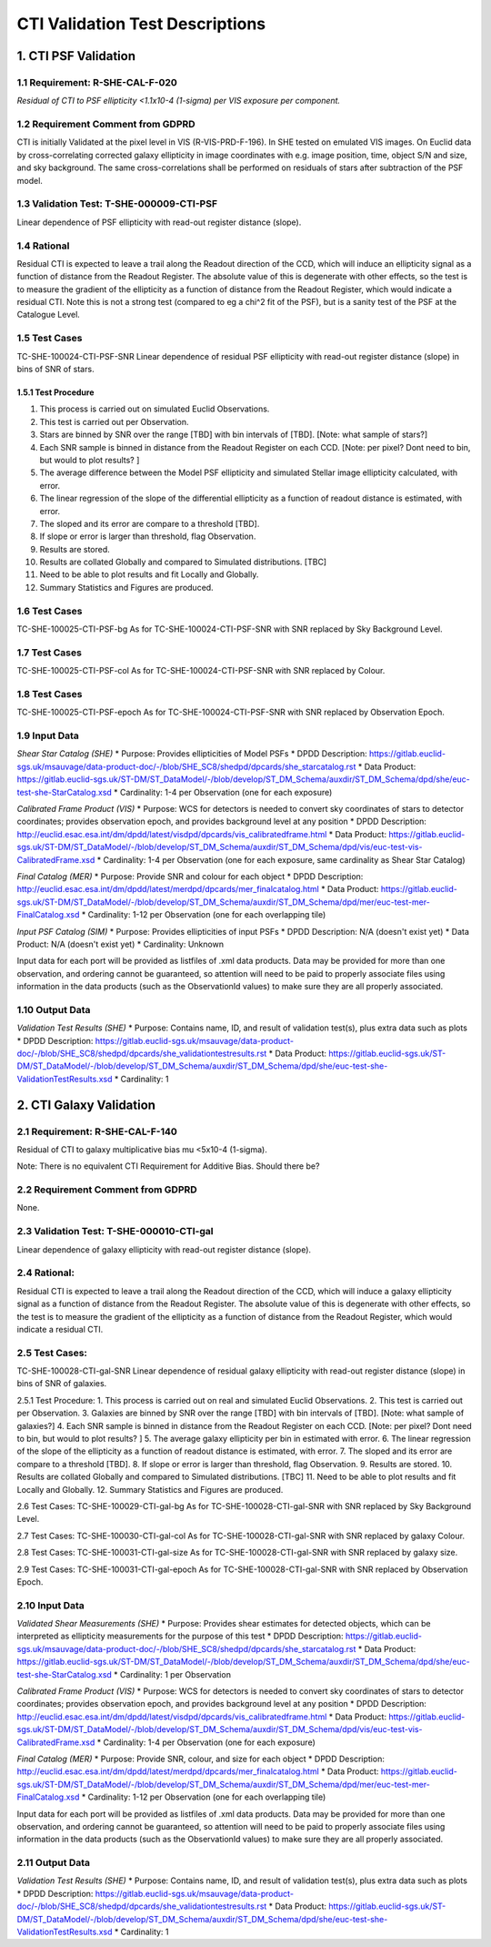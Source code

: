 **CTI Validation Test Descriptions**
*****************************************

1. CTI PSF Validation
=====================

1.1 Requirement: R-SHE-CAL-F-020
---------------------------------
*Residual of CTI to PSF ellipticity <1.1x10-4 (1-sigma) per VIS exposure per component.*

1.2 Requirement Comment from GDPRD
----------------------------------
CTI is initially Validated at the pixel level in VIS (R-VIS-PRD-F-196).
In SHE tested on emulated VIS images.
On Euclid data by cross-correlating corrected galaxy ellipticity in image coordinates with e.g. image position, time, object S/N and size, and sky background. The same cross-correlations shall be performed on residuals of stars after subtraction of the PSF model.

1.3 Validation Test: T-SHE-000009-CTI-PSF
------------------------------------------
Linear dependence of PSF ellipticity with read-out register distance (slope).

1.4 Rational
-------------
Residual CTI is expected to leave a trail along the Readout direction of the CCD, which will induce an ellipticity signal as a function of distance from the Readout Register. The absolute value of this is degenerate with other effects, so the test is to measure the gradient of the ellipticity as a function of distance from the Readout Register, which would indicate a residual CTI. Note this is not a strong test (compared to eg a chi^2 fit of the PSF), but is a sanity test of the PSF at the Catalogue Level.

1.5 Test Cases
----------------
TC-SHE-100024-CTI-PSF-SNR
Linear dependence of residual PSF ellipticity with read-out register distance (slope) in bins of SNR of stars.

1.5.1 Test Procedure 
^^^^^^^^^^^^^^^^^^^^^
1. This process is carried out on simulated Euclid Observations. 
2. This test is carried out per Observation. 
3. Stars are binned by SNR over the range [TBD] with bin intervals of [TBD]. [Note: what sample of stars?]
4. Each SNR sample is binned in distance from the Readout Register on each CCD. [Note: per pixel? Dont need to bin, but would to plot results? ]
5. The average difference between the Model PSF ellipticity and simulated Stellar image ellipticity calculated, with error. 
6. The linear regression of the slope of the differential ellipticity as a function of readout distance is estimated, with error. 
7. The sloped and its error are compare to a threshold [TBD].
8. If slope or error is larger than threshold, flag Observation. 
9. Results are stored.
10. Results are collated Globally and compared to Simulated distributions. [TBC] 
11. Need to be able to plot results and fit Locally and Globally.
12. Summary Statistics and Figures are produced.

1.6 Test Cases
---------------
TC-SHE-100025-CTI-PSF-bg
As for TC-SHE-100024-CTI-PSF-SNR with SNR replaced by Sky Background Level.

1.7 Test Cases
----------------
TC-SHE-100025-CTI-PSF-col
As for TC-SHE-100024-CTI-PSF-SNR with SNR replaced by Colour.

1.8 Test Cases
----------------
TC-SHE-100025-CTI-PSF-epoch
As for TC-SHE-100024-CTI-PSF-SNR with SNR replaced by Observation Epoch.

1.9 Input Data
--------------

*Shear Star Catalog (SHE)*
* Purpose: Provides ellipticities of Model PSFs
* DPDD Description: https://gitlab.euclid-sgs.uk/msauvage/data-product-doc/-/blob/SHE_SC8/shedpd/dpcards/she_starcatalog.rst
* Data Product: https://gitlab.euclid-sgs.uk/ST-DM/ST_DataModel/-/blob/develop/ST_DM_Schema/auxdir/ST_DM_Schema/dpd/she/euc-test-she-StarCatalog.xsd
* Cardinality: 1-4 per Observation (one for each exposure)

*Calibrated Frame Product (VIS)*
* Purpose: WCS for detectors is needed to convert sky coordinates of stars to detector coordinates; provides observation epoch, and provides background level at any position
* DPDD Description: http://euclid.esac.esa.int/dm/dpdd/latest/visdpd/dpcards/vis_calibratedframe.html
* Data Product: https://gitlab.euclid-sgs.uk/ST-DM/ST_DataModel/-/blob/develop/ST_DM_Schema/auxdir/ST_DM_Schema/dpd/vis/euc-test-vis-CalibratedFrame.xsd
* Cardinality: 1-4 per Observation (one for each exposure, same cardinality as Shear Star Catalog)

*Final Catalog (MER)*
* Purpose: Provide SNR and colour for each object
* DPDD Description: http://euclid.esac.esa.int/dm/dpdd/latest/merdpd/dpcards/mer_finalcatalog.html
* Data Product: https://gitlab.euclid-sgs.uk/ST-DM/ST_DataModel/-/blob/develop/ST_DM_Schema/auxdir/ST_DM_Schema/dpd/mer/euc-test-mer-FinalCatalog.xsd
* Cardinality: 1-12 per Observation (one for each overlapping tile)

*Input PSF Catalog (SIM)*
* Purpose: Provides ellipticities of input PSFs
* DPDD Description: N/A (doesn't exist yet)
* Data Product: N/A (doesn't exist yet)
* Cardinality: Unknown

Input data for each port will be provided as listfiles of .xml data products. Data may be provided for more than one observation, and ordering cannot be guaranteed, so attention will need to be paid to properly associate files using information in the data products (such as the ObservationId values) to make sure they are all properly associated.

1.10 Output Data
----------------

*Validation Test Results (SHE)*
* Purpose: Contains name, ID, and result of validation test(s), plus extra data such as plots
* DPDD Description: https://gitlab.euclid-sgs.uk/msauvage/data-product-doc/-/blob/SHE_SC8/shedpd/dpcards/she_validationtestresults.rst
* Data Product: https://gitlab.euclid-sgs.uk/ST-DM/ST_DataModel/-/blob/develop/ST_DM_Schema/auxdir/ST_DM_Schema/dpd/she/euc-test-she-ValidationTestResults.xsd
* Cardinality: 1

2. CTI Galaxy Validation
=========================

2.1 Requirement: R-SHE-CAL-F-140
----------------------------------
Residual of CTI to galaxy multiplicative bias mu <5x10-4 (1-sigma).

Note: There is no equivalent CTI Requirement for Additive Bias. Should there be?

2.2 Requirement Comment from GDPRD
----------------------------------
None.

2.3 Validation Test: T-SHE-000010-CTI-gal
-----------------------------------------
Linear dependence of galaxy ellipticity with read-out register distance (slope).

2.4 Rational:
--------------
Residual CTI is expected to leave a trail along the Readout direction of the CCD, which will induce a galaxy ellipticity signal as a function of distance from the Readout Register. The absolute value of this is degenerate with other effects, so the test is to measure the gradient of the ellipticity as a function of distance from the Readout Register, which would indicate a residual CTI.

2.5 Test Cases:
----------------
TC-SHE-100028-CTI-gal-SNR
Linear dependence of residual galaxy ellipticity with read-out register distance (slope) in bins of SNR of galaxies.

2.5.1 Test Procedure: 
1. This process is carried out on real and simulated Euclid Observations. 
2. This test is carried out per Observation. 
3. Galaxies are binned by SNR over the range [TBD] with bin intervals of [TBD]. [Note: what sample of galaxies?]
4. Each SNR sample is binned in distance from the Readout Register on each CCD. [Note: per pixel? Dont need to bin, but would to plot results? ]
5. The average galaxy ellipticity per bin in estimated with error. 
6. The linear regression of the slope of the ellipticity as a function of readout distance is estimated, with error. 
7. The sloped and its error are compare to a threshold [TBD].
8. If slope or error is larger than threshold, flag Observation. 
9. Results are stored.
10. Results are collated Globally and compared to Simulated distributions. [TBC] 
11. Need to be able to plot results and fit Locally and Globally.
12. Summary Statistics and Figures are produced.

2.6 Test Cases:
TC-SHE-100029-CTI-gal-bg
As for TC-SHE-100028-CTI-gal-SNR with SNR replaced by Sky Background Level.

2.7 Test Cases:
TC-SHE-100030-CTI-gal-col
As for TC-SHE-100028-CTI-gal-SNR with SNR replaced by galaxy Colour.

2.8 Test Cases:
TC-SHE-100031-CTI-gal-size
As for TC-SHE-100028-CTI-gal-SNR with SNR replaced by galaxy size.

2.9 Test Cases:
TC-SHE-100031-CTI-gal-epoch
As for TC-SHE-100028-CTI-gal-SNR with SNR replaced by Observation Epoch.

2.10 Input Data
---------------

*Validated Shear Measurements (SHE)*
* Purpose: Provides shear estimates for detected objects, which can be interpreted as ellipticity measurements for the purpose of this test
* DPDD Description: https://gitlab.euclid-sgs.uk/msauvage/data-product-doc/-/blob/SHE_SC8/shedpd/dpcards/she_starcatalog.rst
* Data Product: https://gitlab.euclid-sgs.uk/ST-DM/ST_DataModel/-/blob/develop/ST_DM_Schema/auxdir/ST_DM_Schema/dpd/she/euc-test-she-StarCatalog.xsd
* Cardinality: 1 per Observation

*Calibrated Frame Product (VIS)*
* Purpose: WCS for detectors is needed to convert sky coordinates of stars to detector coordinates; provides observation epoch, and provides background level at any position
* DPDD Description: http://euclid.esac.esa.int/dm/dpdd/latest/visdpd/dpcards/vis_calibratedframe.html
* Data Product: https://gitlab.euclid-sgs.uk/ST-DM/ST_DataModel/-/blob/develop/ST_DM_Schema/auxdir/ST_DM_Schema/dpd/vis/euc-test-vis-CalibratedFrame.xsd
* Cardinality: 1-4 per Observation (one for each exposure)

*Final Catalog (MER)*
* Purpose: Provide SNR, colour, and size for each object
* DPDD Description: http://euclid.esac.esa.int/dm/dpdd/latest/merdpd/dpcards/mer_finalcatalog.html
* Data Product: https://gitlab.euclid-sgs.uk/ST-DM/ST_DataModel/-/blob/develop/ST_DM_Schema/auxdir/ST_DM_Schema/dpd/mer/euc-test-mer-FinalCatalog.xsd
* Cardinality: 1-12 per Observation (one for each overlapping tile)

Input data for each port will be provided as listfiles of .xml data products. Data may be provided for more than one observation, and ordering cannot be guaranteed, so attention will need to be paid to properly associate files using information in the data products (such as the ObservationId values) to make sure they are all properly associated.

2.11 Output Data
----------------

*Validation Test Results (SHE)*
* Purpose: Contains name, ID, and result of validation test(s), plus extra data such as plots
* DPDD Description: https://gitlab.euclid-sgs.uk/msauvage/data-product-doc/-/blob/SHE_SC8/shedpd/dpcards/she_validationtestresults.rst
* Data Product: https://gitlab.euclid-sgs.uk/ST-DM/ST_DataModel/-/blob/develop/ST_DM_Schema/auxdir/ST_DM_Schema/dpd/she/euc-test-she-ValidationTestResults.xsd
* Cardinality: 1
